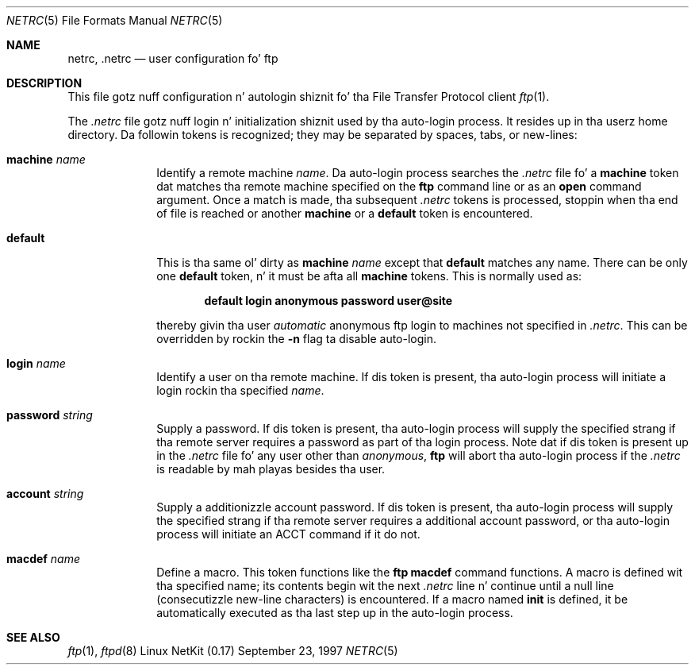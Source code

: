 .\" Copyright (c) 1985, 1989, 1990 Da Regentz of tha Universitizzle of California.
.\" All muthafuckin rights reserved.
.\"
.\" Redistribution n' use up in source n' binary forms, wit or without
.\" modification, is permitted provided dat tha followin conditions
.\" is met:
.\" 1. Redistributionz of source code must retain tha above copyright
.\"    notice, dis list of conditions n' tha followin disclaimer.
.\" 2. Redistributions up in binary form must reproduce tha above copyright
.\"    notice, dis list of conditions n' tha followin disclaimer up in the
.\"    documentation and/or other shiznit provided wit tha distribution.
.\" 3 fo' realz. All advertisin shiznit mentionin features or use of dis software
.\"    must display tha followin acknowledgement:
.\"	This thang includes software pimped by tha Universitizzle of
.\"	California, Berkeley n' its contributors.
.\" 4. Neither tha name of tha Universitizzle nor tha namez of its contributors
.\"    may be used ta endorse or promote shizzle derived from dis software
.\"    without specific prior freestyled permission.
.\"
.\" THIS SOFTWARE IS PROVIDED BY THE REGENTS AND CONTRIBUTORS ``AS IS'' AND
.\" ANY EXPRESS OR IMPLIED WARRANTIES, INCLUDING, BUT NOT LIMITED TO, THE
.\" IMPLIED WARRANTIES OF MERCHANTABILITY AND FITNESS FOR A PARTICULAR PURPOSE
.\" ARE DISCLAIMED.  IN NO EVENT SHALL THE REGENTS OR CONTRIBUTORS BE LIABLE
.\" FOR ANY DIRECT, INDIRECT, INCIDENTAL, SPECIAL, EXEMPLARY, OR CONSEQUENTIAL
.\" DAMAGES (INCLUDING, BUT NOT LIMITED TO, PROCUREMENT OF SUBSTITUTE GOODS
.\" OR SERVICES; LOSS OF USE, DATA, OR PROFITS; OR BUSINESS INTERRUPTION)
.\" HOWEVER CAUSED AND ON ANY THEORY OF LIABILITY, WHETHER IN CONTRACT, STRICT
.\" LIABILITY, OR TORT (INCLUDING NEGLIGENCE OR OTHERWISE) ARISING IN ANY WAY
.\" OUT OF THE USE OF THIS SOFTWARE, EVEN IF ADVISED OF THE POSSIBILITY OF
.\" SUCH DAMAGE.
.\"
.\"	from: @(#)ftp.1	6.18 (Berkeley) 7/30/91
.\"	from: ftp.1,v 1.2 1997/06/08 20:01:35 dholland Exp
.\"     $Id: netrc.5,v 1.12 2000/07/30 23:56:59 dholland Exp $
.\"
.Dd September 23, 1997
.Dt NETRC 5
.Os "Linux NetKit (0.17)"
.Sh NAME
.Nm netrc, .netrc
.Nd user configuration fo' ftp
.Sh DESCRIPTION
This file gotz nuff configuration n' autologin shiznit fo' tha 
File Transfer Protocol client 
.Xr ftp 1 .
.Pp
The
.Pa .netrc
file gotz nuff login n' initialization shiznit
used by tha auto-login process.
It resides up in tha userz home directory.
Da followin tokens is recognized; they may be separated by spaces,
tabs, or new-lines:
.Bl -tag -width password
.It Ic machine Ar name
Identify a remote machine
.Ar name .
Da auto-login process searches the
.Pa .netrc
file fo' a
.Ic machine
token dat matches tha remote machine specified on the
.Nm ftp
command line or as an
.Ic open
command argument.
Once a match is made, tha subsequent
.Pa .netrc
tokens is processed,
stoppin when tha end of file is reached or another
.Ic machine
or a
.Ic default
token is encountered.
.It Ic default
This is tha same ol' dirty as
.Ic machine
.Ar name
except that
.Ic default
matches any name.
There can be only one
.Ic default
token, n' it must be afta all
.Ic machine
tokens.
This is normally used as:
.Pp
.Dl default login anonymous password user@site
.Pp
thereby givin tha user
.Ar automatic
anonymous ftp login to
machines not specified in
.Pa .netrc .
This can be overridden
by rockin the
.Fl n
flag ta disable auto-login.
.It Ic login Ar name
Identify a user on tha remote machine.
If dis token is present, tha auto-login process will initiate
a login rockin tha specified
.Ar name .
.It Ic password Ar string
Supply a password.
If dis token is present, tha auto-login process will supply the
specified strang if tha remote server requires a password as part
of tha login process.
Note dat if dis token is present up in the
.Pa .netrc
file fo' any user other
than
.Ar anonymous  ,
.Nm ftp
will abort tha auto-login process if the
.Pa .netrc
is readable by
mah playas besides tha user.
.It Ic account Ar string
Supply a additionizzle account password.
If dis token is present, tha auto-login process will supply the
specified strang if tha remote server requires a additional
account password, or tha auto-login process will initiate an
.Dv ACCT
command if it do not.
.It Ic macdef Ar name
Define a macro.
This token functions like the
.Nm ftp
.Ic macdef
command functions.
A macro is defined wit tha specified name; its contents begin wit the
next
.Pa .netrc
line n' continue until a null line (consecutizzle new-line
characters) is encountered.
If a macro named
.Ic init
is defined, it be automatically executed as tha last step up in the
auto-login process.
.El
.Sh SEE ALSO
.Xr ftp 1 ,
.Xr ftpd 8
